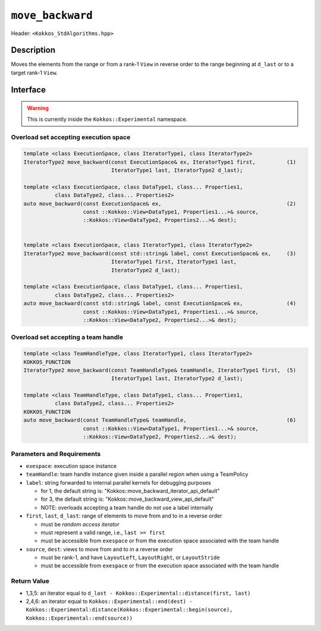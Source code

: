 
``move_backward``
=================

Header: ``<Kokkos_StdAlgorithms.hpp>``

Description
-----------

Moves the elements from the range or from a rank-1 ``View`` in reverse order
to the range beginning at ``d_last`` or to a target rank-1 ``View``.

Interface
---------

.. warning:: This is currently inside the ``Kokkos::Experimental`` namespace.

Overload set accepting execution space
~~~~~~~~~~~~~~~~~~~~~~~~~~~~~~~~~~~~~~

.. code-block:: cpp

   template <class ExecutionSpace, class IteratorType1, class IteratorType2>
   IteratorType2 move_backward(const ExecutionSpace& ex, IteratorType1 first,          (1)
                               IteratorType1 last, IteratorType2 d_last);

   template <class ExecutionSpace, class DataType1, class... Properties1,
             class DataType2, class... Properties2>
   auto move_backward(const ExecutionSpace& ex,                                        (2)
                      const ::Kokkos::View<DataType1, Properties1...>& source,
                      ::Kokkos::View<DataType2, Properties2...>& dest);


   template <class ExecutionSpace, class IteratorType1, class IteratorType2>
   IteratorType2 move_backward(const std::string& label, const ExecutionSpace& ex,     (3)
                               IteratorType1 first, IteratorType1 last,
                               IteratorType2 d_last);

   template <class ExecutionSpace, class DataType1, class... Properties1,
             class DataType2, class... Properties2>
   auto move_backward(const std::string& label, const ExecutionSpace& ex,              (4)
                      const ::Kokkos::View<DataType1, Properties1...>& source,
                      ::Kokkos::View<DataType2, Properties2...>& dest);

Overload set accepting a team handle
~~~~~~~~~~~~~~~~~~~~~~~~~~~~~~~~~~~~

.. versionadded:: 4.2

.. code-block:: cpp

   template <class TeamHandleType, class IteratorType1, class IteratorType2>
   KOKKOS_FUNCTION
   IteratorType2 move_backward(const TeamHandleType& teamHandle, IteratorType1 first,  (5)
                               IteratorType1 last, IteratorType2 d_last);

   template <class TeamHandleType, class DataType1, class... Properties1,
             class DataType2, class... Properties2>
   KOKKOS_FUNCTION
   auto move_backward(const TeamHandleType& teamHandle,                                (6)
                      const ::Kokkos::View<DataType1, Properties1...>& source,
                      ::Kokkos::View<DataType2, Properties2...>& dest);


Parameters and Requirements
~~~~~~~~~~~~~~~~~~~~~~~~~~~

- ``exespace``: execution space instance

- ``teamHandle``: team handle instance given inside a parallel region when using a TeamPolicy

- ``label``: string forwarded to internal parallel kernels for debugging purposes

  - for 1, the default string is: "Kokkos::move_backward_iterator_api_default"

  - for 3, the default string is: "Kokkos::move_backward_view_api_default"

  - NOTE: overloads accepting a team handle do not use a label internally

- ``first``, ``last``, ``d_last``: range of elements to move from and to in a reverse order

  - must be *random access iterator*

  - must represent a valid range, i.e., ``last >= first``

  - must be accessible from ``exespace`` or from the execution space associated with the team handle

- ``source``, ``dest``: views to move from and to in a reverse order

  - must be rank-1, and have ``LayoutLeft``, ``LayoutRight``, or ``LayoutStride``

  - must be accessible from ``exespace`` or from the execution space associated with the team handle


Return Value
~~~~~~~~~~~~

- 1,3,5: an iterator equal to ``d_last - Kokkos::Experimental::distance(first, last)``

- 2,4,6: an iterator equal to
  ``Kokkos::Experimental::end(dest) -
  Kokkos::Experimental:distance(Kokkos::Experimental::begin(source), Kokkos::Experimental::end(source))``

